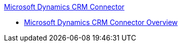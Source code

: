 .xref:index.adoc[Microsoft Dynamics CRM Connector]
* xref:index.adoc[Microsoft Dynamics CRM Connector Overview]
